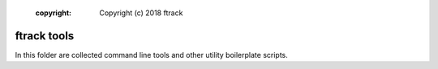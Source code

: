     :copyright: Copyright (c) 2018 ftrack

============
ftrack tools
============
In this folder are collected command line tools and other utility boilerplate scripts.
